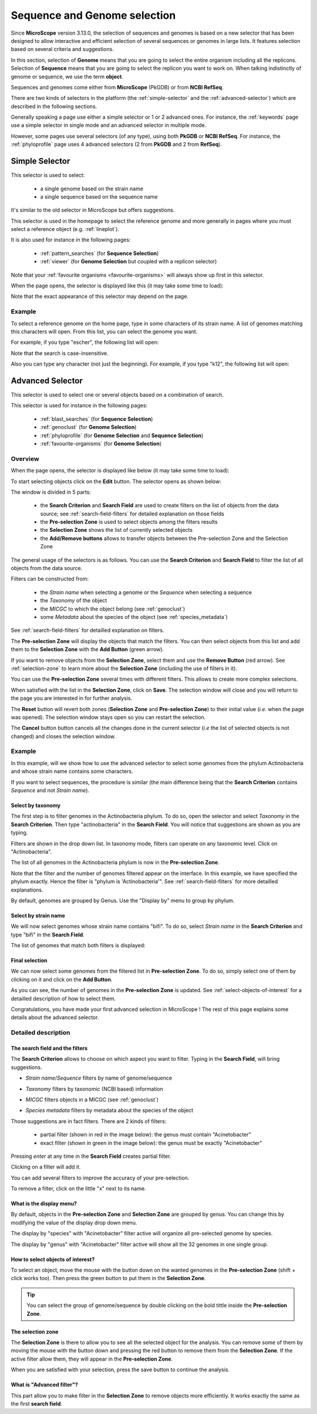 .. TODO:
   We don't mention strain metadata for now because it's not in the public instance.
   See also :ref:`metadata`

.. _selector:

#############################
Sequence and Genome selection
#############################

Since **MicroScope** version 3.13.0, the selection of sequences and genomes is based on a new selector
that has been designed to allow interactive and efficient selection of several sequences or genomes
in large lists.
It features selection based on several criteria and suggestions.

In this section, selection of **Genome** means that you are going to select the entire organism including all the replicons.
Selection of **Sequence** means that you are going to select the replicon you want to work on.
When talking indistinctly of genome or sequence, we use the term **object**.

Sequences and genomes come either from **MicroScope** (PkGDB) or from **NCBI RefSeq**.

There are two kinds of selectors in the platform (the :ref:`simple-selector` and the :ref:`advanced-selector`) which are described in the following sections.

Generally speaking a page use either a simple selector or 1 or 2 advanced ones.
For instance, the :ref:`keywords` page use a simple selector in single mode and
an advanced selector in multiple mode.

However, some pages use several selectors (of any type), using both **PkGDB** or **NCBI RefSeq**.
For instance, the :ref:`phyloprofile` page uses 4 advanced selectors (2 from **PkGDB** and 2 from **RefSeq**).

.. _simple-selector:

***************
Simple Selector
***************

This selector is used to select:

  - a single genome based on the strain name
  - a single sequence based on the sequence name

It's similar to the old selector in MicroScope but offers suggestions.

This selector is used in the homepage to select the reference genome
and more generally in pages where you must select a reference object (e.g. :ref:`lineplot`).

It is also used for instance in the following pages:

  - :ref:`pattern_searches` (for **Sequence Selection**)
  - :ref:`viewer` (for **Genome Selection** but coupled with a replicon selector)

Note that your :ref:`favourite organisms <favourite-organisms>` will always
show up first in this selector.

When the page opens, the selector is displayed like this (it may take some time to load):

.. image:: img/simple_selector.png

Note that the exact appearance of this selector may depend on the page.

Example
=======

To select a reference genome on the home page,
type in some characters of its strain name.
A list of genomes matching this characters will open.
From this list, you can select the genome you want.

For example, if you type "escher", the following list will open:

.. image:: img/simple_selector_esche.png

Note that the search is case-insensitive.

Also you can type any character (not just the beginning).
For example, if you type "k12", the following list will open:

.. image:: img/simple_selector_k12.png

.. _advanced-selector:

*****************
Advanced Selector
*****************

This selector is used to select one or several objects based on a combination of search.

This selector is used for instance in the following pages:

  - :ref:`blast_searches` (for **Sequence Selection**)
  - :ref:`genoclust` (for **Genome Selection**)
  - :ref:`phyloprofile` (for **Genome Selection** and **Sequence Selection**)
  - :ref:`favourite-organisms` (for **Genome Selection**)

Overview
========

When the page opens, the selector is displayed like below (it may take some time to load):

.. image:: img/selector_closed.png

To start selecting objects click on the **Edit** button.
The selector opens as shown below:

.. image:: img/selector_partname.png

The window is divided in 5 parts:

  - the **Search Criterion** and **Search Field** are used to create filters on the list of objects from the data source; see :ref:`search-field-filters` for detailed explanation on those fields
  - the **Pre-selection Zone** is used to select objects among the filters results
  - the **Selection Zone** shows the list of currently selected objects
  - the **Add/Remove buttons** allows to transfer objects between the Pre-selection Zone and the Selection Zone

The general usage of the selectors is as follows.
You can use the **Search Criterion** and **Search Field** to filter
the list of all objects from the data source.

Filters can be constructed from:

 * the *Strain name* when selecting a genome or the *Sequence* when selecting a sequence
 * the *Taxonomy* of the object
 * the *MICGC* to which the object belong (see :ref:`genoclust`)
 * some *Metadata* about the species of the object (see :ref:`species_metadata`)

.. TODO: add strain metadata above

See :ref:`search-field-filters` for detailled explanation on filters.

The **Pre-selection Zone** will display the objects that match the filters.
You can then select objects from this list and add them to the **Selection Zone** with the **Add Button** (green arrow).

If you want to remove objects from the **Selection Zone**, select them and use the **Remove Button** (red arrow).
See :ref:`selection-zone` to learn more about the **Selection Zone** (including the use of filters in it).

You can use the **Pre-selection Zone** several times with different filters.
This allows to create more complex selections.

When satisfied with the list in the **Selection Zone**, click on **Save**.
The selection window will close and you will return to the page you are interested in
for further analysis.

The **Reset** button will revert both zones (**Selection Zone** and **Pre-selection Zone**)
to their initial value (*i.e.* when the page was opened).
The selection window stays open so you can restart the selection.

The **Cancel** button button cancels all the changes done in the current selector
(*i.e* the list of selected objects is not changed) and closes the selection window.

Example
=======

In this example, will we show how to use the advanced selector to select some genomes
from the phylum Actinobacteria and whose strain name contains some characters.

If you want to select sequences, the procedure is similar (the main difference being that the **Search Criterion** contains *Sequence* and not *Strain name*).

Select by taxonomy
------------------

The first step is to filter genomes in the Actinobacteria phylum.
To do so, open the selector and select *Taxonomy* in the **Search Criterion**.
Then type "actinobacteria" in the **Search Field**.
You will notice that suggestions are shown as you are typing.

.. image:: img/advanced-selector-select-actinobacteria.png

Filters are shown in the drop down list.
In taxonomy mode, filters can operate on any taxonomic level.
Click on "Actinobacteria".

The list of all genomes in the Actinobacteria phylum is now in the **Pre-selection Zone**. 

.. image:: img/advanced-selector-list-actinobacteria-genus.png

Note that the filter and the number of genomes filtered appear on the interface.
In this example, we have specified the phylum exactly.
Hence the filter is "phylum is 'Actinobacteria'".
See :ref:`search-field-filters` for more detailled explanations.

By default, genomes are grouped by Genus.
Use the "Display by" menu to group by phylum.

.. image:: img/advanced-selector-list-actinobacteria-phylum.png

Select by strain name
---------------------

We will now select genomes whose strain name contains "bifi".
To do so, select *Strain name* in the **Search Criterion** and type "bifi" in the **Search Field**.

.. image:: img/advanced-selector-select-bifi.png

The list of genomes that match both filters is displayed:

.. image:: img/advanced-selector-list-bifi.png

Final selection
---------------

We can now select some genomes from the filtered list in **Pre-selection Zone**.
To do so, simply select one of them by clicking on it and click on the **Add Button**.

.. image:: img/advanced-selector-selection.png

As you can see, the number of genomes in the **Pre-selection Zone** is updated.
See :ref:`select-objects-of-interest` for a detailled description of how to select them.

Congratulations, you have made your first advanced selection in MicroScope !
The rest of this page explains some details about the advanced selector.

Detailed description
====================

.. _search-field-filters:

The search field and the filters
--------------------------------

The **Search Criterion** allows to choose on which aspect you want to filter.
Typing in the **Search Field**, will bring suggestions.

* *Strain name*/*Sequence* filters by name of genome/sequence

  .. image:: img/selector_search.png

* *Taxonomy* filters by taxonomic (NCBI based) information

  .. image:: img/selector_search2.png

* *MICGC* filters objects in a MICGC (see :ref:`genoclust`)

* *Species metadata* filters by metadata about the species of the object

  .. image:: img/selector_search3.png

.. TODO: add strain metadata here

Those suggestions are in fact filters.
There are 2 kinds of filters:

  - partial filter (shown in red in the image below): the genus must contain "Acinetobacter"
  - exact filter (shown in green in the image below): the genus must be exactly "Acinetobacter"

Pressing *enter* at any time in the **Search Field** creates partial filter.

.. image:: img/advanced_selector_search.png

Clicking on a filter will add it.

You can add several filters to improve the accuracy of your pre-selection.

To remove a filter, click on the little "x" next to its name.

What is the display menu?
-------------------------

By default, objects in the **Pre-selection Zone** and **Selection Zone** are grouped by genus.
You can change this by modifying the value of the display drop down menu.

.. image:: img/selector_display.png

The display by "species" with "Acinetobacter" filter active will organize all pre-selected genome by species.

.. image:: img/selector_display2.png

The display by "genus" with "Acinetobacter" filter active will show all the 32 genomes in one single group.

.. _select-objects-of-interest:

How to select objects of interest?
----------------------------------

To select an object, move the mouse with the button down on the wanted genomes in the **Pre-selection Zone** (shift + click works too).
Then press the green button to put them in the **Selection Zone**.


.. tip::
   You can select the group of genome/sequence by double clicking on the bold tittle inside the **Pre-selection Zone**.

.. _selection-zone:

The selection zone
------------------

The **Selection Zone** is there to allow you to see all the selected object for the analysis.
You can remove some of them by moving the mouse with the button down and pressing the red button to remove them from the **Selection Zone**.
If the active filter allow them, they will appear in the **Pre-selection Zone**.

When you are satisfied with your selection, press the save button to continue the analysis.

What is "Advanced filter"?
--------------------------

This part allow you to make filter in the **Selection Zone** to remove objects more efficiently.
It works exactly the same as the first **search field**.
